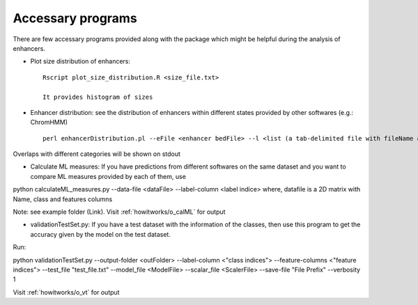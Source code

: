 .. _howitworks/accessary_programs:

==================
Accessary programs
==================

There are few accessary programs provided along with the package which might be helpful during the analysis of enhancers.

* Plot size distribution of enhancers::

    Rscript plot_size_distribution.R <size_file.txt>

    It provides histogram of sizes


* Enhancer distribution: see the distribution of enhancers within different states provided by other softwares (e.g.: ChromHMM) ::

    perl enhancerDistribution.pl --eFile <enhancer bedFile> --l <list (a tab-delimited file with fileName and name of the states)> --temp <tempDir>

Overlaps with different categories will be shown on stdout


* Calculate ML measures: If you have predictions from different softwares on the same dataset and you want to compare ML measures provided by each of them, use ::

python calculateML_measures.py --data-file <dataFile> --label-column <label indice>
where, datafile is a 2D matrix with Name, class and features columns

Note: see example folder (Link). Visit :ref:`howitworks/o_calML` for output


* validationTestSet.py: If you have a test dataset with the information of the classes, then use this program to get the accuracy given by the model on the test dataset.

Run::

python validationTestSet.py --output-folder <outFolder> --label-column <"class indices"> --feature-columns <"feature indices"> --test_file "test_file.txt" --model_file <ModelFile> --scalar_file <ScalerFile> --save-file "File Prefix" --verbosity 1

Visit :ref:`howitworks/o_vt` for output

